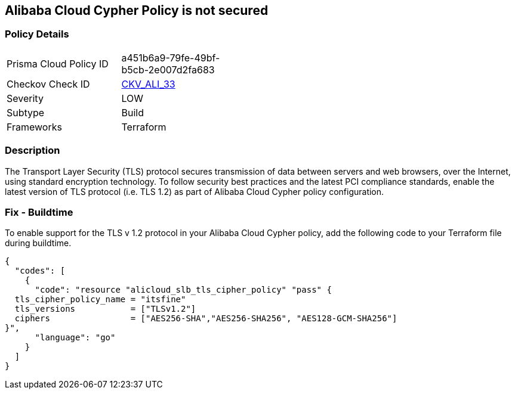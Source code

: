 == Alibaba Cloud Cypher Policy is not secured


=== Policy Details 

[width=45%]
[cols="1,1"]
|=== 
|Prisma Cloud Policy ID 
| a451b6a9-79fe-49bf-b5cb-2e007d2fa683

|Checkov Check ID 
| https://github.com/bridgecrewio/checkov/tree/master/checkov/terraform/checks/resource/alicloud/TLSPoliciesAreSecure.py[CKV_ALI_33]

|Severity
|LOW

|Subtype
|Build

|Frameworks
|Terraform

|=== 



=== Description 


The Transport Layer Security (TLS) protocol secures transmission of data between servers and web browsers, over the Internet, using standard encryption technology.
To follow security best practices and the latest PCI compliance standards, enable the latest version of TLS protocol (i.e.
TLS 1.2) as part of Alibaba Cloud Cypher policy configuration.

=== Fix - Buildtime

To enable support for the TLS v 1.2 protocol in your Alibaba Cloud Cypher policy, add the following code to your Terraform file during buildtime.


[source,go]
----
{
  "codes": [
    {
      "code": "resource "alicloud_slb_tls_cipher_policy" "pass" {
  tls_cipher_policy_name = "itsfine"
  tls_versions           = ["TLSv1.2"]
  ciphers                = ["AES256-SHA","AES256-SHA256", "AES128-GCM-SHA256"]
}",
      "language": "go"
    }
  ]
}
----
